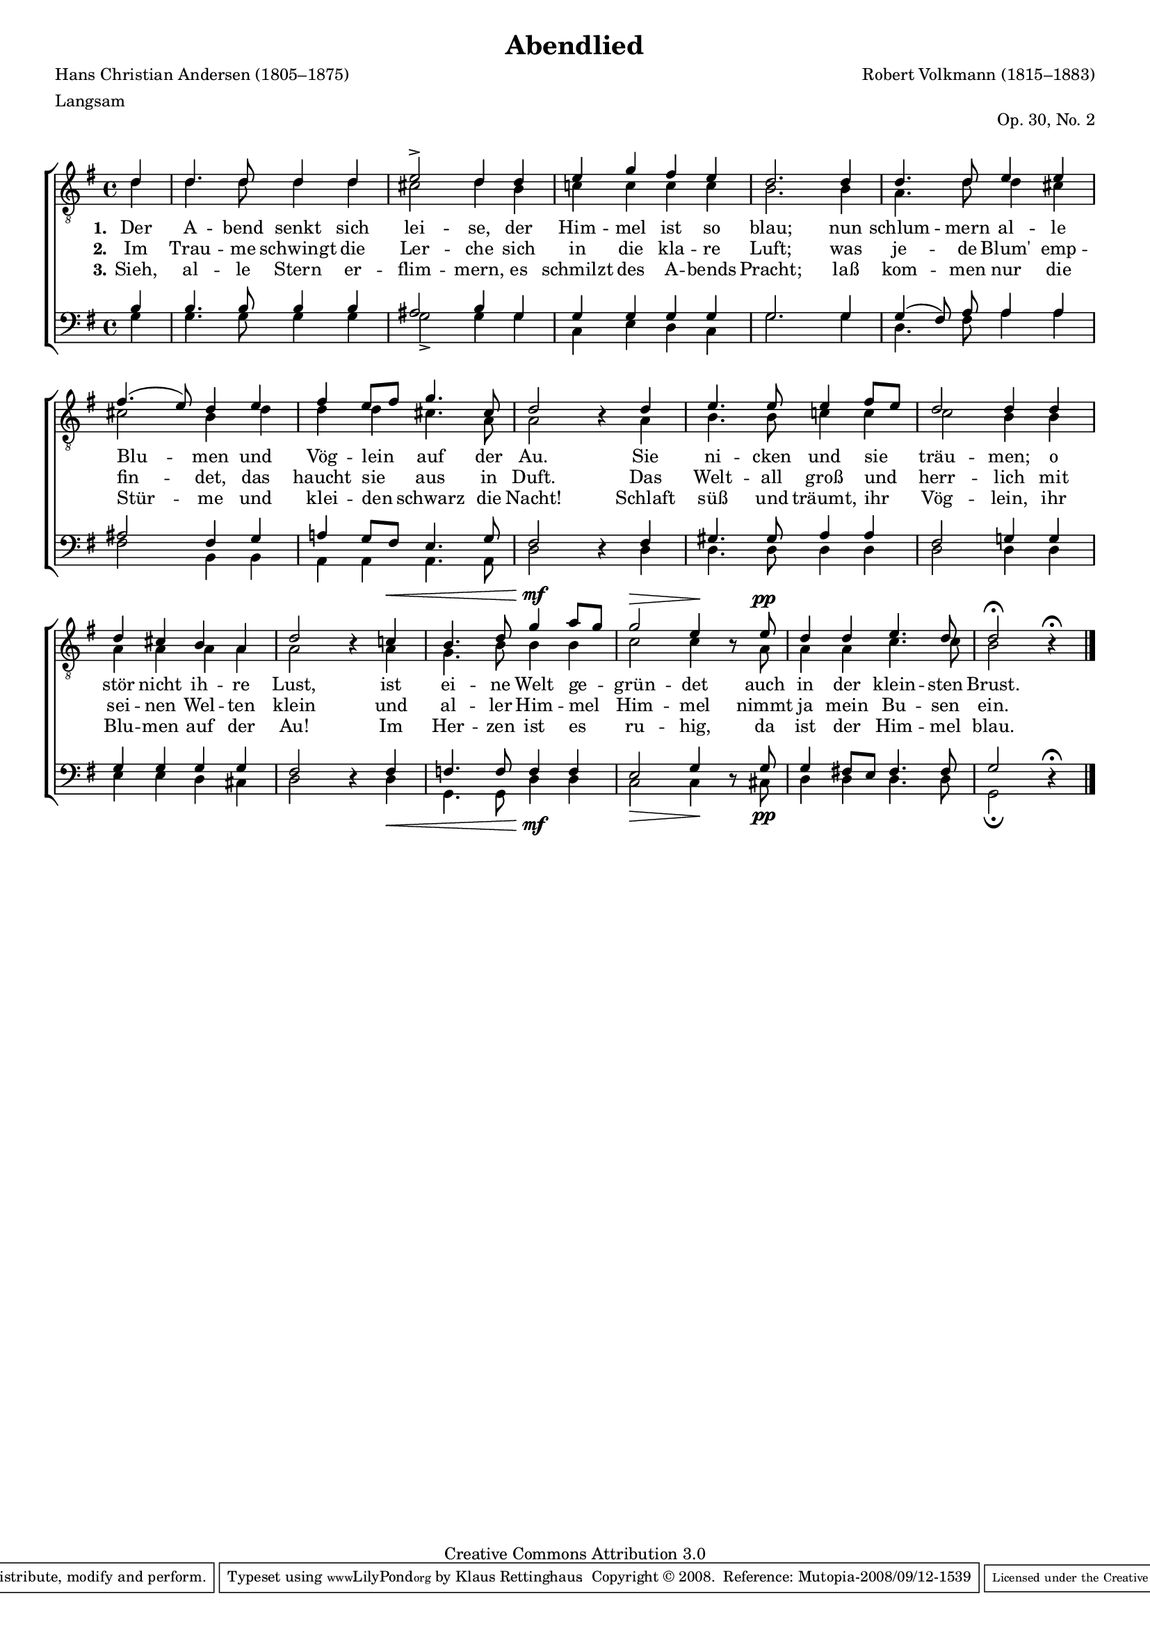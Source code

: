 #(set-global-staff-size 15.5) 
#(ly:set-option 'point-and-click #f) 

\version "2.10" 

global = { \key g \major \time 4/4 \tempo 4=100 } 

TAAbendlied = \relative es' 
{ 
\partial 4 
bes4 bes4. bes8 bes4 bes c2-> bes4 
bes4 c es d c bes2.  
bes4 bes4. bes8 c4 c d4.( c8) bes4  
c d c8[ d] es4. a,8 bes2 \oneVoice r4 \voiceOne 
bes4 c4. c8 c4 d8[ c] bes2 bes4  
bes4 bes a g f bes2 \oneVoice r4 \voiceOne 
as!\< g4. bes8 es4\mf f8[ es] es2\> c4\! \oneVoice r8 \voiceOne 
c8\pp bes4 bes c4. bes8 bes2\fermata \oneVoice r4\fermata 
\bar "|." 
} 

TBAbendlied = \relative es' 
{ 
\partial 4 
bes4 bes4. bes8 bes4 bes a2 bes4 
g4 as! as as as g2.  
g4 f4. bes8 bes4 a a2 g4  
bes4 bes bes a4. f8 f2 s4 
f4 g4. g8 as!4 as as2 g4  
g4 f f f f f2 s4 
f4 es4. g8 g4 g as2 as4 s8 
f8 f4 f as4. as8 g2 s4 
\bar "|." 
} 

BAAbendlied = \relative es 
{ 
\partial 4 
g4 g4. g8 g4 g fis2 g4 
es4 es es es es es2. 
es4 es( d8) f8 f4 f fis2 d4 
es4 f! es8[ d] c4. es8 d2 \oneVoice r4 \voiceOne 
d4 e4. e8 f4 f d2 es!4 
es4 es es es es d2 \oneVoice r4 \voiceOne 
d4 des4. des8 des4 des c2 es4 \oneVoice r8 \voiceOne 
es8 es4 d!8[ c] d4. d8 es2 \oneVoice r4\fermata 
\bar "|." 
} 

BBAbendlied = \relative es 
{ 
\partial 4 
es4 es4. es8 es4 es es2-> es4 
es4 as, c bes as es'2. 
es4 bes4. d8 f4 f d2 g,4 
g4 f f f4. f8 bes2 s4 
bes4 bes4. bes8 bes4 bes bes2 bes4 
bes4 c c bes a bes2 s4 
bes4\< es,4. es8 bes'4\mf bes as2\> as4\! s8 
a8\pp bes4 bes bes4. bes8 es,2\fermata s4 
\bar "|." 
} 


LAbendliedA = \lyricmode {
\set stanza = "1."
Der A -- bend senkt sich lei -- se, 
der Him -- mel ist so blau; 
nun schlum -- mern al -- le Blu -- men 
und Vög -- lein auf der Au. 
Sie ni -- cken und sie träu -- men; 
o stör nicht ih -- re Lust, 
ist ei -- ne Welt ge -- grün -- det 
auch in der klein -- sten Brust. 
}

LAbendliedB = \lyricmode {
\set stanza = "2."
Im Trau -- me schwingt die Ler -- che 
sich in die kla -- re Luft; 
was je -- de Blum' emp -- fin -- det, 
das haucht sie aus in Duft. 
Das Welt -- all groß und herr -- lich 
mit sei -- nen Wel -- ten klein 
und al -- ler Him -- mel Him -- mel 
nimmt ja mein Bu -- sen ein. 
}

LAbendliedC = \lyricmode {
\set stanza = "3."
Sieh, al -- le Stern er -- flim -- mern, 
es schmilzt des A -- bends Pracht; 
laß kom -- men nur die Stür -- me 
und klei -- den schwarz die Nacht! 
Schlaft süß und träumt, ihr Vög -- lein, 
ihr Blu -- men auf der Au! 
Im Her -- zen ist es ru -- hig, 
da ist der Him -- mel blau. 
}

%--------------------

\header {
 kaisernumber = "190"
 comment = ""
 footnote = "" 
 
 title = "Abendlied"
 subtitle = ""
 composer = "Robert Volkmann (1815–1883)"
 opus = "Op. 30, No. 2"
 meter = \markup {Langsam}
 arranger = ""
 poet = "Hans Christian Andersen (1805–1875)"
 
 mutopiatitle = "Abendlied"
 mutopiacomposer = "VolkmannR"
 mutopiapoet = "H. C. Andersen (1805-1875)"
 mutopiaopus = ""
 mutopiainstrument = "Choir (TTBB)"
 date = ""
 source = "Leipzig : C. F. Peters, 1907"
 style = "Romantic"
 copyright = "Creative Commons Attribution 3.0"
 maintainer = "Klaus Rettinghaus"
 lastupdated = "2008/August/20"
 
 footer = "Mutopia-2008/09/12-1539"
 tagline = \markup { \override #'(box-padding . 1.0) \override #'(baseline-skip . 2.7) \box \center-align { \small \line { Sheet music from \with-url #"http://www.MutopiaProject.org" \line { \teeny www. \hspace #-1.0 MutopiaProject \hspace #-1.0 \teeny .org \hspace #0.5 } • \hspace #0.5 \italic Free to download, with the \italic freedom to distribute, modify and perform. } \line { \small \line { Typeset using \with-url #"http://www.LilyPond.org" \line { \teeny www. \hspace #-1.0 LilyPond \hspace #-1.0 \teeny .org } by \maintainer \hspace #-1.0 . \hspace #0.5 Copyright © 2008. \hspace #0.5 Reference: \footer } } \line { \teeny \line { Licensed under the Creative Commons Attribution 3.0 (Unported) License, for details see: \hspace #-0.5 \with-url #"http://creativecommons.org/licenses/by/3.0" http://creativecommons.org/licenses/by/3.0 } } } }
} 

\score {
\context ChoirStaff 
	<< 
	\context Staff = TenorStaff 
	<< 
	\set Staff.midiInstrument = "voice oohs" 
			\clef "G_8" 
			\context Voice = TenorA { \voiceOne 
				<< 
				\autoBeamOff 
				\dynamicUp 
				\global \transpose es g \TAAbendlied 
				>> } 
			\context Voice = TenorB { \voiceTwo 
 				<< 
				\autoBeamOff 
				\global \transpose es g \TBAbendlied 
				>> } 
			>> 
	\context Lyrics = verseone 
	\context Lyrics = versetwo 
	\context Lyrics = versethree 
	\context Staff = BassStaff 
	<< 
	\set Staff.midiInstrument = "voice oohs" 
			\clef "F" 
			\context Voice = BassA { \voiceOne 
				<< 
				\autoBeamOff 
				\dynamicUp 
				\global \transpose es g \BAAbendlied 
				>> } 
			\context Voice = BassB { \voiceTwo 
				<< 
				\autoBeamOff 
				\dynamicDown 
				\global \transpose es g \BBAbendlied 
				>> } 
		>> 
	\context Lyrics = verseone \lyricsto TenorA \LAbendliedA 
	\context Lyrics = versetwo \lyricsto TenorA \LAbendliedB 
	\context Lyrics = versethree \lyricsto TenorA \LAbendliedC 
	>> 

\layout {
indent = 0.0\cm
\context {\Score 
\remove "Bar_number_engraver"
\override MetronomeMark #'transparent = ##t 
\override DynamicTextSpanner #'dash-period = #-1.0 
\override BreathingSign #'text = #(make-musicglyph-markup "scripts.rvarcomma") 
}
\context {\Staff 
\override VerticalAxisGroup #'minimum-Y-extent = #'(-1 . 1) 
}
}

\midi {
\context { \Voice 
\remove "Dynamic_performer" 
}
}

}
